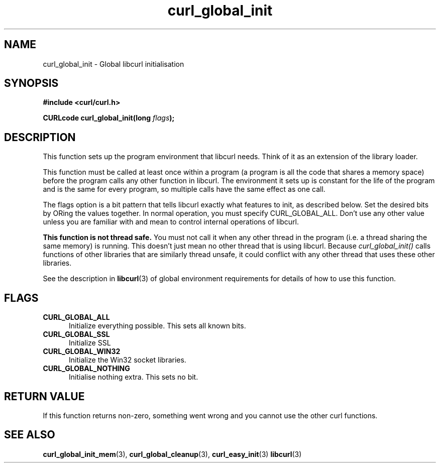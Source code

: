 .\" You can view this file with:
.\" nroff -man [file]
.\" $Id$
.\"
.TH curl_global_init 3 "11 May 2004" "libcurl 7.12" "libcurl Manual"
.SH NAME
curl_global_init - Global libcurl initialisation
.SH SYNOPSIS
.B #include <curl/curl.h>
.sp
.BI "CURLcode curl_global_init(long " flags ");"
.ad
.SH DESCRIPTION
This function sets up the program environment that libcurl needs.  Think
of it as an extension of the library loader.

This function must be called at least once within a program (a program is
all the code that shares a memory space) before the program calls any other
function in libcurl.  The environment it sets up is constant for the life
of the program and is the same for every program, so multiple calls have
the same effect as one call.

The flags option is a bit pattern that tells libcurl exactly what features to
init, as described below. Set the desired bits by ORing the values together.
In normal operation, you must specify CURL_GLOBAL_ALL.  Don't use any other
value unless you are familiar with and mean to control internal operations
of libcurl.

\fBThis function is not thread safe.\fP  You must not call it when any
other thread in the program (i.e. a thread sharing the same memory) is
running.  This doesn't just mean no other thread that is using
libcurl.  Because \fIcurl_global_init()\fP calls functions of other
libraries that are similarly thread unsafe, it could conflict with any
other thread that uses these other libraries.

See the description in \fBlibcurl\fP(3) of global environment
requirements for details of how to use this function.

.SH FLAGS
.TP 5
.B CURL_GLOBAL_ALL
Initialize everything possible. This sets all known bits.
.TP
.B CURL_GLOBAL_SSL
Initialize SSL
.TP
.B CURL_GLOBAL_WIN32
Initialize the Win32 socket libraries.
.TP
.B CURL_GLOBAL_NOTHING
Initialise nothing extra. This sets no bit.
.SH RETURN VALUE
If this function returns non-zero, something went wrong and you cannot use the
other curl functions.
.SH "SEE ALSO"
.BR curl_global_init_mem "(3), "
.BR curl_global_cleanup "(3), "
.BR curl_easy_init "(3) "
.BR libcurl "(3) "
